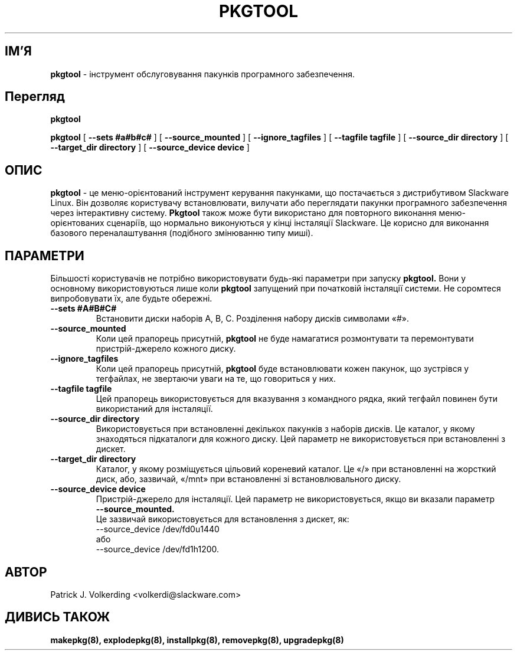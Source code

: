 .\" empty
.ds g 
.\" -*- nroff -*-
.\" empty
.ds G 
.de  Tp
.ie \\n(.$=0:((0\\$1)*2u>(\\n(.lu-\\n(.iu)) .TP
.el .TP "\\$1"
..
.\" Like TP, but if specified indent is more than half
.\" the current line-length - indent, use the default indent.
.\"*******************************************************************
.\"
.\" This file was generated with po4a. Translate the source file.
.\"
.\"*******************************************************************
.TH PKGTOOL 8 "24 Листопада 1995" "Slackware Версія 3.1.0" 
.SH ІМ'Я
\fBpkgtool\fP \- інструмент обслуговування пакунків програмного забезпечення.
.SH Перегляд
\fBpkgtool\fP
.LP
\fBpkgtool\fP [ \fB\-\-sets #a#b#c#\fP ] [ \fB\-\-source_mounted\fP ] [
\fB\-\-ignore_tagfiles\fP ] [ \fB\-\-tagfile tagfile\fP ] [ \fB\-\-source_dir directory\fP
] [ \fB\-\-target_dir directory\fP ] [ \fB\-\-source_device device\fP ]
.SH ОПИС
\fBpkgtool\fP \- це меню\-орієнтований інструмент керування пакунками, що
постачається з дистрибутивом Slackware Linux. Він дозволяє користувачу
встановлювати, вилучати або переглядати пакунки програмного забезпечення
через інтерактивну систему. \fBPkgtool\fP також може бути використано для
повторного виконання меню\-орієнтованих сценаріїв, що нормально виконуються у
кінці інсталяції Slackware. Це корисно для виконання базового
переналаштування (подібного змінюванню типу миші).
.SH ПАРАМЕТРИ
Більшості користувачів не потрібно використовувати будь\-які параметри при
запуску \fBpkgtool.\fP Вони у основному використовуються лише коли \fBpkgtool\fP
запущений при початковій інсталяції системи. Не соромтеся випробовувати їх,
але будьте обережні.
.TP 
\fB\-\-sets #A#B#C#\fP
Встановити диски наборів A, B, C. Розділення набору дисків символами «#».
.TP 
\fB\-\-source_mounted\fP
Коли цей прапорець присутній, \fBpkgtool\fP не буде намагатися розмонтувати та
перемонтувати пристрій\-джерело кожного диску.
.TP 
\fB\-\-ignore_tagfiles\fP
Коли цей прапорець присутній, \fBpkgtool\fP буде встановлювати кожен пакунок,
що зустрівся у тегфайлах, не звертаючи уваги на те, що говориться у них.
.TP 
\fB\-\-tagfile tagfile\fP
Цей прапорець використовується для вказування з командного рядка, який
тегфайл повинен бути використаний для інсталяції.
.TP 
\fB\-\-source_dir directory\fP
Використовується при встановленні декількох пакунків з наборів дисків. Це
каталог, у якому знаходяться підкаталоги для кожного диску. Цей параметр не
використовується при встановленні з дискет.
.TP 
\fB\-\-target_dir directory\fP
Каталог, у якому розміщується цільовий кореневий каталог. Це «/» при
встановленні на жорсткий диск, або, зазвичай, «/mnt» при встановленні зі
встановлювального диску.
.TP 
\fB\-\-source_device device\fP
Пристрій\-джерело для інсталяції. Цей параметр не використовується, якщо ви вказали параметр
 \fB\-\-source_mounted.\fP
 Це зазвичай використовується для встановлення з дискет, як:
 \-\-source_device /dev/fd0u1440
 або
 \-\-source_device /dev/fd1h1200.
.SH АВТОР
Patrick J. Volkerding <volkerdi@slackware.com>
.SH "ДИВИСЬ ТАКОЖ"
\fBmakepkg(8),\fP \fBexplodepkg(8),\fP \fBinstallpkg(8),\fP \fBremovepkg(8),\fP
\fBupgradepkg(8)\fP

